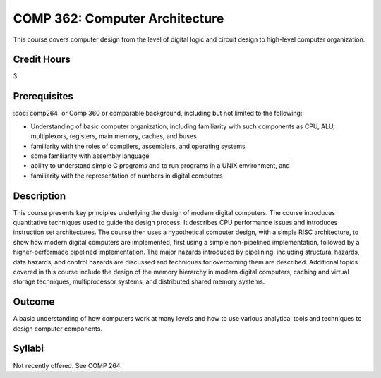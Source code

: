 .. index:: computer architecture

COMP 362: Computer Architecture
=======================================================

This course covers computer design from the level of digital logic and circuit design to high-level
computer organization.

Credit Hours
-----------------------------------

3

Prerequisites
----------------------------

:doc:`comp264` or Comp 360 or comparable background, including but not limited to the following:

- Understanding of basic computer organization, including familiarity with such components as CPU, ALU, multiplexors, registers, main memory, caches, and buses
- familiarity with the roles of compilers, assemblers, and operating systems
- some familiarity with assembly language
- ability to understand simple C programs and to run programs in a UNIX environment, and
- familiarity with the representation of numbers in digital computers

Description
----------------------------

This course presents key principles underlying the design of modern digital
computers. The course introduces quantitative techniques used to guide the
design process. It describes CPU performance issues and introduces instruction
set architectures. The course then uses a hypothetical computer design, with a
simple RISC architecture, to show how modern digital computers are
implemented, first using a simple non-pipelined implementation, followed by a
higher-performace pipelined implementation. The major hazards introduced by
pipelining, including structural hazards, data hazards, and control hazards
are discussed and techniques for overcoming them are described. Additional
topics covered in this course include the design of the memory hierarchy in
modern digital computers, caching and virtual storage techniques,
multiprocessor systems, and distributed shared memory systems.

Outcome
-------------

A basic understanding of how computers work at many levels and how to use various analytical tools and techniques to design computer components.


Syllabi
----------------------

Not recently offered. See COMP 264.
